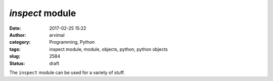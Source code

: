`inspect` module
################
:date: 2017-02-25 15:22
:author: arvimal
:category: Programming, Python
:tags: inspect module, module, objects, python, python objects
:slug: 2584
:status: draft

The ``inspect`` module can be used for a variety of stuff.

 

 
